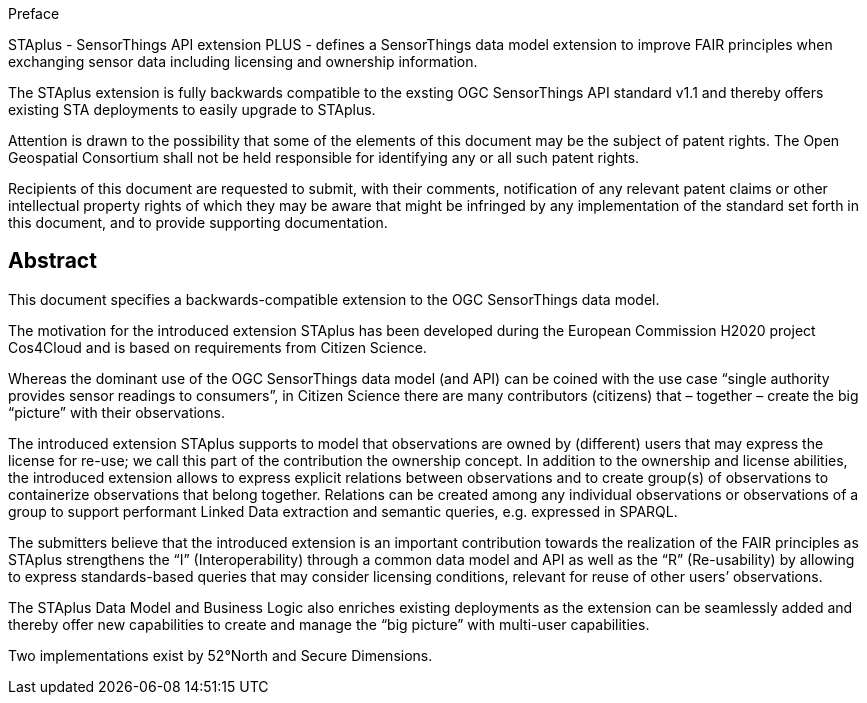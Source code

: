 .Preface

STAplus - SensorThings API extension PLUS - defines a SensorThings data model extension to improve FAIR principles when exchanging sensor data including licensing and ownership information. 

The STAplus extension is fully backwards compatible to the exsting OGC SensorThings API standard v1.1 and thereby offers existing STA deployments to easily upgrade to STAplus.

////
*OGC Declaration*
////

Attention is drawn to the possibility that some of the elements of this document may be the subject of patent rights. The Open Geospatial Consortium shall not be held responsible for identifying any or all such patent rights.

Recipients of this document are requested to submit, with their comments, notification of any relevant patent claims or other intellectual property rights of which they may be aware that might be infringed by any implementation of the standard set forth in this document, and to provide supporting documentation.

////
NOTE: Uncomment ISO section if necessary

*ISO Declaration*

ISO (the International Organization for Standardization) is a worldwide federation of national standards bodies (ISO member bodies). The work of preparing International Standards is normally carried out through ISO technical committees. Each member body interested in a subject for which a technical committee has been established has the right to be represented on that committee. International organizations, governmental and non-governmental, in liaison with ISO, also take part in the work. ISO collaborates closely with the International Electrotechnical Commission (IEC) on all matters of electrotechnical standardization.

International Standards are drafted in accordance with the rules given in the ISO/IEC Directives, Part 2.

The main task of technical committees is to prepare International Standards. Draft International Standards adopted by the technical committees are circulated to the member bodies for voting. Publication as an International Standard requires approval by at least 75 % of the member bodies casting a vote.

Attention is drawn to the possibility that some of the elements of this document may be the subject of patent rights. ISO shall not be held responsible for identifying any or all such patent rights.
////

[abstract]
== Abstract

This document specifies a backwards-compatible extension to the OGC SensorThings data model.

The motivation for the introduced extension STAplus has been developed during the European Commission H2020 project Cos4Cloud and is based on requirements from Citizen Science. 

Whereas the dominant use of the OGC SensorThings data model (and API) can be coined with the use case “single authority provides sensor readings to consumers”, in Citizen Science there are many contributors (citizens) that – together – create the big “picture” with their observations.

The introduced extension STAplus supports to model that observations are owned by (different) users that may express the license for re-use; we call this part of the contribution the ownership concept. In addition to the ownership and license abilities, the introduced extension allows to express explicit relations between observations and to create group(s) of observations to containerize observations that belong together. Relations can be created among any individual observations or observations of a group to support performant Linked Data extraction and semantic queries, e.g. expressed in SPARQL.

The submitters believe that the introduced extension is an important contribution towards the realization of the FAIR principles as STAplus strengthens the “I” (Interoperability) through a common data model and API as well as the “R” (Re-usability) by allowing to express standards-based queries that may consider licensing conditions, relevant for reuse of other users’ observations. 

The STAplus Data Model and Business Logic also enriches existing deployments as the extension can be seamlessly added and thereby offer new capabilities to create and manage the “big picture” with multi-user capabilities.

Two implementations exist by 52°North and Secure Dimensions.
